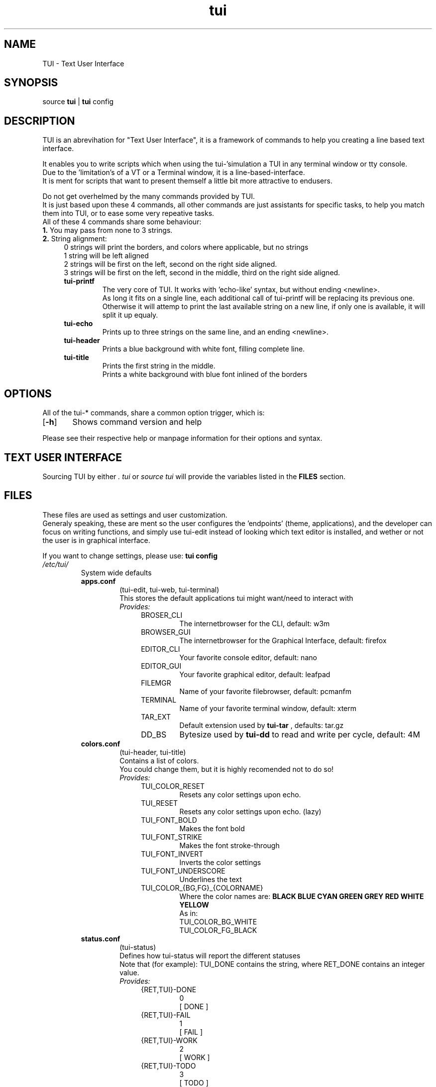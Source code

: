 .ig
TUI - Text User Interface
Copyright (C) November 2014 by Simon Arjuna Erat (sea), erat.simon@gmail.com
.. ....................................................
.TH "tui" 1 "2014-11-09" "Tui Version 0.6.0"

.SH NAME
TUI \- Text User Interface




.SH SYNOPSIS
...SY tui
...OP options
...RI [ arguments .\|.\|.]
.br
source \fBtui\fP | \fBtui\fP config




.SH DESCRIPTION
.PP
TUI is an abrevihation for "Text User Interface", it is a framework of commands to help you creating a line based text interface.

.br
It enables you to write scripts which when using the tui-'simulation a TUI in any terminal window or tty console.
.br
Due to the 'limitation's of a VT or a Terminal window, it is a line-based-interface.
.br
It is ment for scripts that  want to present themself a little bit more attractive to endusers.

Do not get overhelmed by the many commands provided by TUI.
.br
It is just based upon these 4 commands, all other commands are just assistants for specific tasks, to help you match them into TUI, or to ease some very repeative tasks.
.br
All of these 4 commands share some behaviour:
.br
.B
1.
You may pass from none to 3 strings.
.br
.B
2. 
String alignment:
.RS 4
0 strings will print the borders, and colors where applicable, but no strings
.br
1 string will be left aligned
.br
2 strings will be first on the left, second on the right side aligned.
.br
3 strings will be first on the left, second in the middle, third on the right side aligned.


.IP "\fBtui-printf\fP"
The very core of TUI. It works with 'echo-like' syntax, but without ending <newline>.
.br
As long it fits on a single line, each additional call of tui-printf will be replacing its previous one.
.br
Otherwise it will attemp to print the last available string on a new line, 
if only one is available, it will split it up equaly.


.IP "\fBtui-echo\fP"
Prints up to three strings on the same line, and an ending <newline>.

.IP "\fBtui-header\fP"
Prints a blue background with white font, filling complete line.

.IP "\fBtui-title\fP"
Prints the first string in the middle.
.br
Prints a white background with blue font inlined of the borders
.br




.SH OPTIONS
All of the tui-* commands, share a common option trigger, which is:
.br
.OP \-h
	Shows command version and help
.br

Please see their respective help or manpage information for their options and syntax.




.SH TEXT USER INTERFACE
Sourcing TUI by either
.B
.I ". tui"
or
.B
.I "source tui"
will provide the variables listed in the 
.B FILES 
section.

.SH FILES
These files are used as settings and user customization.
.br
Generaly speaking, these are ment so the user configures the 'endpoints' (theme, applications), 
and the developer can focus on writing functions, and simply use tui-edit instead of looking which text 
editor is installed, and wether or not the user is in graphical interface.
.br

If you want to change settings, please use:
.B
tui config
.br


.IP \fI/etc/tui/\fP
System wide defaults
.br
.RS 7
.IP \fBapps.conf\fP
(tui-edit, tui-web, tui-terminal)
.br
This stores the default applications tui might want/need to interact with
.br
.I
Provides:
.RS 11
.IP BROSER_CLI
The internetbrowser for the CLI, default: w3m
.IP BROWSER_GUI
The internetbrowser for the Graphical Interface, default: firefox
.IP EDITOR_CLI
Your favorite console editor, default: nano
.IP EDITOR_GUI
Your favorite graphical editor, default: leafpad
.IP FILEMGR
Name of your favorite filebrowser, default: pcmanfm
.IP TERMINAL
Name of your favorite terminal window, default: xterm
.IP TAR_EXT
Default extension used by 
.B tui-tar
, defaults: tar.gz
.IP DD_BS
Bytesize used by 
.B tui-dd
to read and write per cycle, default: 4M
.br
.RE

.IP \fBcolors.conf\fP
(tui-header, tui-title)
.br
Contains a list of colors.
.br
You could change them, but it is highly recomended not to do so!
.br
.I
Provides:
.br
.RS 11
.IP TUI_COLOR_RESET
Resets any color settings upon echo.
.IP TUI_RESET
Resets any color settings upon echo. (lazy)
.IP TUI_FONT_BOLD
Makes the font bold
.IP TUI_FONT_STRIKE
Makes the font stroke-through
.IP TUI_FONT_INVERT
Inverts the color settings
.IP TUI_FONT_UNDERSCORE
Underlines the text

.IP TUI_COLOR_{BG,FG}_{COLORNAME}
Where the color names are: 
.B BLACK BLUE CYAN GREEN GREY RED WHITE YELLOW 
.br
As in:
.br
TUI_COLOR_BG_WHITE
.br
TUI_COLOR_FG_BLACK
.RE

.IP \fBstatus.conf\fP
(tui-status)
.br
Defines how tui-status will report the different statuses
.br
Note that (for example): TUI_DONE contains the string, where RET_DONE contains an integer value. 
.br
.I
Provides:
.br
.RS 11
.IP {RET,TUI}-DONE
0
.br
[ DONE ]
.IP {RET,TUI}-FAIL
1
.br
[ FAIL ]
.IP {RET,TUI}-WORK
2
.br
[ WORK ]
.IP {RET,TUI}-TODO
3
.br
[ TODO ]
.IP {RET,TUI}-SKIP
4
.br
[ SKIP ]
.IP {RET,TUI}-NEXT
5
.br
[ NEXT ]
.IP {RET,TUI}-BACK
6
.br
[ BACK ]
.IP {RET,TUI}-CANC
7
.br
[ DONE ]
.IP {RET,TUI}-ON
10
.br
[  ON  ]
.IP {RET,TUI}-OFF
11
.br
[ OFF  ]
.IP {RET,TUI}-HELP
99
.br
[ HELP ]
.IP {RET,TUI}-INFO
111
.br
[ INFO ]
.RE

.IP \fBtui.conf\fP
(tui-new-browser, tui-new-script)
.br
Some basic configurations, like TUI_TEMP_{DIR,FILE}
.br
.I
Provides:
.br
.RS 11
.IP THE_THEME
Name of the default theme for the users, default (blue): default
.IP TUI_THEME_ROOT
Name of the theme for the root user, default (red): default-red
.IP TUI_CONF
Full path to itself
.IP TUI_USER_CONF
Full path to the user configuration file: ~/.config/tui/user.conf
.IP TUI_USER_TEMPLATE
Path to the templates for a new user: /usr/share/tui/user.conf/
.IP TUI_TEMP_DIR
Full path to first temp path existing
.IP TUI_TEMP_FILE
Full path to a file in $TUI_TEMP_DIR
.IP DEFAULT_LICENSE
Default licensing for tui-new-script, default: "GNU General Public License (GPL)"
.IP DEFAULT_LICENSE_URL
URL to the license, default: "http://www.gnu.org/licenses/gpl.html"
.RE

.IP \fI~/.config/tui/\fP
Personal user configuration

.br
.RS 7
.IP \fBapps.conf\fP
(tui-edit, tui-web, tui-terminal)
.br
Personal favorite applications, will overwrite the system wide defaults
.br
.I
Provides: 
.B
The same as /etc/tui/apps.conf 


.IP \fBuser.conf\fP
(tui-new-browser, tui-new-script)
.br
Some basic reusable info about you, so you can easly reuse these information inside your own scripts.
.br
.I
Provides:
.br
.RS 11
.IP USER_NAME
Default username shown, default: $USER
.IP USER_EMAIL
Default email used, default: $USER AT $(hostname)
.IP USER_HOMEPAGE
Default URL shown when $USER_HOMEPAGE is used
.IP DEFAULT_LICENSE
Default licensing for tui-new-script, default: "GNU General Public License (GPL)"
.IP DEFAULT_LICENSE_URL
URL to the license, default: "http://www.gnu.org/licenses/gpl.html"
.IP TUI_THEME
The actualy theme name the user uses, default: $TUI_THEME
.RE


.SH SEE ALSO
.PP
.B tui-bgjob
(1),
.B tui-bol-dir
(1),
.B tui-browser
(1),
.B tui-conf-editor
(1),
.B tui-conf-get
(1),
.B tui-conf-set
(1),
.B tui-dd
(1),
.B tui-download
(1),
.B tui-echo
(1),
.B tui-edit
(1),
.B tui-header
(1),
.B tui-indi
(1),
.B tui-install
(1),
.B tui-list
(1),
.B tui-log
(1),
.B tui-new-browser
(1),
.B tui-new-script
(1),
.B tui-press
(1),
.B tui-printf
(1),
.B tui-progress
(1),
.B tui-psm
(1),
.B tui-read
(1),
.B tui-status
(1),
.B tui-str-usb
(1),
.B tui-tar
(1),
.B tui-title
(1),
.B tui-wait
(1),
.B tui-yesno
(1)




.SH LICENSE
GNU General Public License (GPL)
.br
http://www.gnu.org/licenses/gpl.html




...SH "KNOW BUGS"
...IP "item 1"
...br
..text of item 1
...IP "item 2"
...br
..text of item 2




.SH BUG REPORTS
Please visit "https://github.com/sri-arjuna/tui/issues" to report bugs,
.br
or send me an email to the adress listed in
.B
CONTACT



...SH AUTHORS
...IX Header "AUTHORS"
..Simon Arjuna Erat (sea), Organisation/Club/Title
...br
..http://linux-scripter.blogspot.com



.SH CONTACT
Simon Arjuna Erat (sea), erat.simon@gmail.com
.br
http://linux-scripter.blogspot.com
